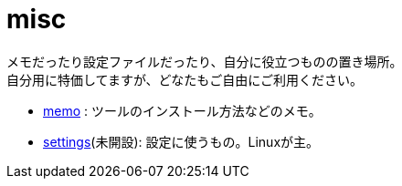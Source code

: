 = misc

メモだったり設定ファイルだったり、自分に役立つものの置き場所。 +
自分用に特価してますが、どなたもご自由にご利用ください。

* link:memo[memo] : ツールのインストール方法などのメモ。
* link:settings[settings](未開設): 設定に使うもの。Linuxが主。